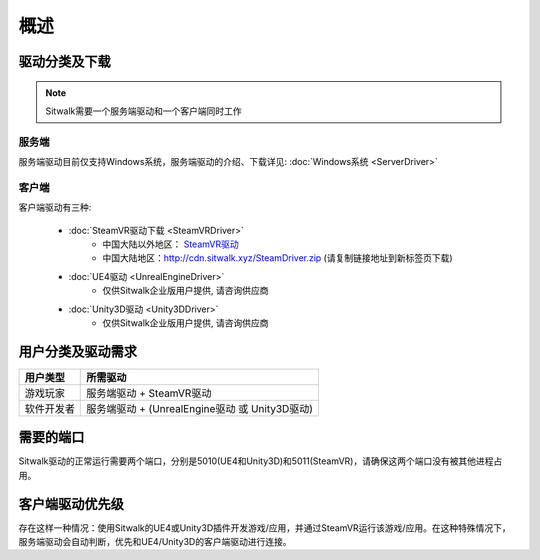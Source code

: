 ====
概述
====

驱动分类及下载
==============

.. note::
    
    Sitwalk需要一个服务端驱动和一个客户端同时工作


服务端 
------

服务端驱动目前仅支持Windows系统，服务端驱动的介绍、下载详见: :doc:`Windows系统 <ServerDriver>`

客户端
------
客户端驱动有三种: 

    + :doc:`SteamVR驱动下载 <SteamVRDriver>` 
        + 中国大陆以外地区： `SteamVR驱动 <https://sourceforge.net/projects/sitwalksteamdriver/files/>`_
        + 中国大陆地区：http://cdn.sitwalk.xyz/SteamDriver.zip (请复制链接地址到新标签页下载)

    + :doc:`UE4驱动 <UnrealEngineDriver>` 
        + 仅供Sitwalk企业版用户提供, 请咨询供应商

    + :doc:`Unity3D驱动 <Unity3DDriver>` 
        + 仅供Sitwalk企业版用户提供, 请咨询供应商


用户分类及驱动需求
==================

+--------------+------------------------------------------------------+
| 用户类型     |  所需驱动                                            |
+==============+======================================================+
| 游戏玩家     |  服务端驱动 + SteamVR驱动                            |
+--------------+------------------------------------------------------+
| 软件开发者   |  服务端驱动 + (UnrealEngine驱动 或 Unity3D驱动)      |
+--------------+------------------------------------------------------+

需要的端口
==========

Sitwalk驱动的正常运行需要两个端口，分别是5010(UE4和Unity3D)和5011(SteamVR)，请确保这两个端口没有被其他进程占用。


客户端驱动优先级
================

存在这样一种情况：使用Sitwalk的UE4或Unity3D插件开发游戏/应用，并通过SteamVR运行该游戏/应用。在这种特殊情况下，服务端驱动会自动判断，优先和UE4/Unity3D的客户端驱动进行连接。